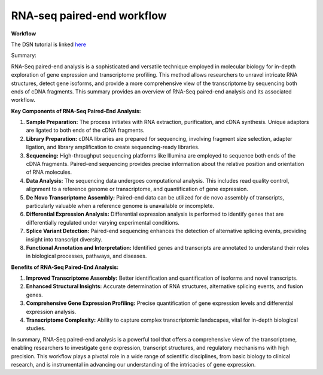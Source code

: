 **RNA-seq paired-end workflow**
==============================

**Workflow**

The DSN tutorial is linked `here <https://galaxy-tutorial.readthedocs.io/en/latest/>`_


Summary:

RNA-Seq paired-end analysis is a sophisticated and versatile technique employed in molecular biology for in-depth exploration of gene expression and transcriptome profiling. This method allows researchers to unravel intricate RNA structures, detect gene isoforms, and provide a more comprehensive view of the transcriptome by sequencing both ends of cDNA fragments. This summary provides an overview of RNA-Seq paired-end analysis and its associated workflow.

**Key Components of RNA-Seq Paired-End Analysis:**

1. **Sample Preparation:** The process initiates with RNA extraction, purification, and cDNA synthesis. Unique adaptors are ligated to both ends of the cDNA fragments.

2. **Library Preparation:** cDNA libraries are prepared for sequencing, involving fragment size selection, adapter ligation, and library amplification to create sequencing-ready libraries.

3. **Sequencing:** High-throughput sequencing platforms like Illumina are employed to sequence both ends of the cDNA fragments. Paired-end sequencing provides precise information about the relative position and orientation of RNA molecules.

4. **Data Analysis:** The sequencing data undergoes computational analysis. This includes read quality control, alignment to a reference genome or transcriptome, and quantification of gene expression.

5. **De Novo Transcriptome Assembly:** Paired-end data can be utilized for de novo assembly of transcripts, particularly valuable when a reference genome is unavailable or incomplete.

6. **Differential Expression Analysis:** Differential expression analysis is performed to identify genes that are differentially regulated under varying experimental conditions.

7. **Splice Variant Detection:** Paired-end sequencing enhances the detection of alternative splicing events, providing insight into transcript diversity.

8. **Functional Annotation and Interpretation:** Identified genes and transcripts are annotated to understand their roles in biological processes, pathways, and diseases.

**Benefits of RNA-Seq Paired-End Analysis:**

1. **Improved Transcriptome Assembly:** Better identification and quantification of isoforms and novel transcripts.
2. **Enhanced Structural Insights:** Accurate determination of RNA structures, alternative splicing events, and fusion genes.
3. **Comprehensive Gene Expression Profiling:** Precise quantification of gene expression levels and differential expression analysis.
4. **Transcriptome Complexity:** Ability to capture complex transcriptomic landscapes, vital for in-depth biological studies.

In summary, RNA-Seq paired-end analysis is a powerful tool that offers a comprehensive view of the transcriptome, enabling researchers to investigate gene expression, transcript structures, and regulatory mechanisms with high precision. This workflow plays a pivotal role in a wide range of scientific disciplines, from basic biology to clinical research, and is instrumental in advancing our understanding of the intricacies of gene expression.
